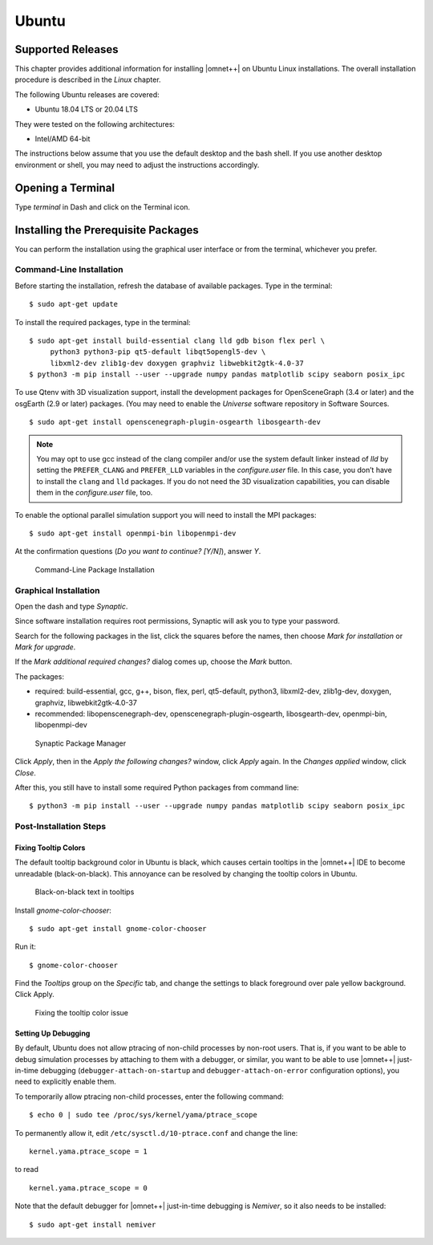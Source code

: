 Ubuntu
======

Supported Releases
------------------

This chapter provides additional information for installing |omnet++| on Ubuntu Linux installations. The overall
installation procedure is described in the *Linux* chapter.

The following Ubuntu releases are covered:

-  Ubuntu 18.04 LTS or 20.04 LTS

They were tested on the following architectures:

-  Intel/AMD 64-bit

The instructions below assume that you use the default desktop and the bash shell. If you use another desktop
environment or shell, you may need to adjust the instructions accordingly.

Opening a Terminal
------------------

Type *terminal* in Dash and click on the Terminal icon.

Installing the Prerequisite Packages
------------------------------------

You can perform the installation using the graphical user interface or from the terminal, whichever you prefer.

Command-Line Installation
~~~~~~~~~~~~~~~~~~~~~~~~~

Before starting the installation, refresh the database of available packages. Type in the terminal:

::

   $ sudo apt-get update

To install the required packages, type in the terminal:

::

   $ sudo apt-get install build-essential clang lld gdb bison flex perl \
        python3 python3-pip qt5-default libqt5opengl5-dev \
        libxml2-dev zlib1g-dev doxygen graphviz libwebkit2gtk-4.0-37
   $ python3 -m pip install --user --upgrade numpy pandas matplotlib scipy seaborn posix_ipc

To use Qtenv with 3D visualization support, install the development packages for OpenSceneGraph (3.4 or later) and the
osgEarth (2.9 or later) packages. (You may need to enable the *Universe* software repository in Software Sources.

::

   $ sudo apt-get install openscenegraph-plugin-osgearth libosgearth-dev

.. note::

   You may opt to use gcc instead of the clang compiler and/or use the system default linker instead of *lld* by setting
   the ``PREFER_CLANG`` and ``PREFER_LLD`` variables in the *configure.user* file. In this case, you don’t have to
   install the ``clang`` and ``lld`` packages. If you do not need the 3D visualization capabilities, you can disable
   them in the *configure.user* file, too.

To enable the optional parallel simulation support you will need to install the MPI packages:

::

   $ sudo apt-get install openmpi-bin libopenmpi-dev

At the confirmation questions (*Do you want to continue? [Y/N]*), answer *Y*.

.. figure:: pictures/terminal-package-install.png
   :alt: Command-Line Package Installation
   :width: 75.0%

   Command-Line Package Installation

Graphical Installation
~~~~~~~~~~~~~~~~~~~~~~

Open the dash and type *Synaptic*.

Since software installation requires root permissions, Synaptic will ask you to type your password.

Search for the following packages in the list, click the squares before the names, then choose *Mark for installation*
or *Mark for upgrade*.

If the *Mark additional required changes?* dialog comes up, choose the *Mark* button.

The packages:

-  required: build-essential, gcc, g++, bison, flex, perl, qt5-default, python3, libxml2-dev, zlib1g-dev, doxygen,
   graphviz, libwebkit2gtk-4.0-37

-  recommended: libopenscenegraph-dev, openscenegraph-plugin-osgearth, libosgearth-dev, openmpi-bin, libopenmpi-dev

.. figure:: pictures/ubuntu-synaptic.png
   :alt: Synaptic Package Manager
   :width: 75.0%

   Synaptic Package Manager

Click *Apply*, then in the *Apply the following changes?* window, click *Apply* again. In the *Changes applied* window,
click *Close*.

After this, you still have to install some required Python packages from command line:

::

   $ python3 -m pip install --user --upgrade numpy pandas matplotlib scipy seaborn posix_ipc

Post-Installation Steps
~~~~~~~~~~~~~~~~~~~~~~~

Fixing Tooltip Colors
^^^^^^^^^^^^^^^^^^^^^

The default tooltip background color in Ubuntu is black, which causes certain tooltips in the |omnet++| IDE to become
unreadable (black-on-black). This annoyance can be resolved by changing the tooltip colors in Ubuntu.

.. figure:: pictures/ubuntu-black-tooltips.png
   :alt: Black-on-black text in tooltips
   :width: 75.0%

   Black-on-black text in tooltips

Install *gnome-color-chooser*:

::

   $ sudo apt-get install gnome-color-chooser

Run it:

::

   $ gnome-color-chooser

Find the *Tooltips* group on the *Specific* tab, and change the settings to black foreground over pale yellow
background. Click Apply.

.. figure:: pictures/ubuntu-gnome-color-chooser.png
   :alt: Fixing the tooltip color issue
   :width: 50.0%

   Fixing the tooltip color issue

Setting Up Debugging
^^^^^^^^^^^^^^^^^^^^

By default, Ubuntu does not allow ptracing of non-child processes by non-root users. That is, if you want to be able to
debug simulation processes by attaching to them with a debugger, or similar, you want to be able to use |omnet++|
just-in-time debugging (``debugger-attach-on-startup`` and ``debugger-attach-on-error`` configuration options), you need
to explicitly enable them.

To temporarily allow ptracing non-child processes, enter the following command:

::

   $ echo 0 | sudo tee /proc/sys/kernel/yama/ptrace_scope

To permanently allow it, edit ``/etc/sysctl.d/10-ptrace.conf`` and change the line:

::

   kernel.yama.ptrace_scope = 1

to read

::

   kernel.yama.ptrace_scope = 0

Note that the default debugger for |omnet++| just-in-time debugging is *Nemiver*, so it also needs to be installed:

::

   $ sudo apt-get install nemiver
